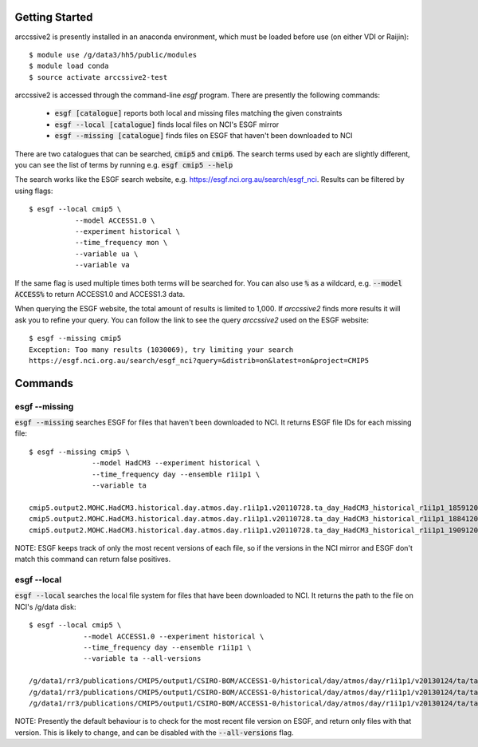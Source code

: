 Getting Started
===============

arccssive2 is presently installed in an anaconda environment, which must be
loaded before use (on either VDI or Raijin)::

    $ module use /g/data3/hh5/public/modules
    $ module load conda
    $ source activate arccssive2-test

arccssive2 is accessed through the command-line `esgf` program. There are
presently the following commands:

 * :code:`esgf [catalogue]` reports both local and missing files matching the given constraints

 * :code:`esgf --local [catalogue]` finds local files on NCI's ESGF mirror

 * :code:`esgf --missing [catalogue]` finds files on ESGF that haven't been downloaded to NCI

There are two catalogues that can be searched, :code:`cmip5` and :code:`cmip6`. The search terms used by each are
slightly different, you can see the list of terms by running e.g. :code:`esgf cmip5 --help`

The search works like the ESGF search website, e.g. https://esgf.nci.org.au/search/esgf_nci.
Results can be filtered by using flags::

    $ esgf --local cmip5 \
               --model ACCESS1.0 \
               --experiment historical \
               --time_frequency mon \
               --variable ua \
               --variable va

If the same flag is used multiple times both terms will be searched for. You
can also use :code:`%` as a wildcard, e.g. :code:`--model ACCESS%` to return
ACCESS1.0 and ACCESS1.3 data.

When querying the ESGF website, the total amount of results is limited to
1,000. If `arccssive2` finds more results it will ask you to refine your query.
You can follow the link to see the query `arccssive2` used on the ESGF
website::

    $ esgf --missing cmip5
    Exception: Too many results (1030069), try limiting your search
    https://esgf.nci.org.au/search/esgf_nci?query=&distrib=on&latest=on&project=CMIP5

Commands
========

esgf --missing
--------------

:code:`esgf --missing` searches ESGF for files that haven't been downloaded to
NCI. It returns ESGF file IDs for each missing file::

    $ esgf --missing cmip5 \
                   --model HadCM3 --experiment historical \
                   --time_frequency day --ensemble r1i1p1 \
                   --variable ta

    cmip5.output2.MOHC.HadCM3.historical.day.atmos.day.r1i1p1.v20110728.ta_day_HadCM3_historical_r1i1p1_18591201-18841130.nc|esgf-data1.ceda.ac.uk
    cmip5.output2.MOHC.HadCM3.historical.day.atmos.day.r1i1p1.v20110728.ta_day_HadCM3_historical_r1i1p1_18841201-19091130.nc|esgf-data1.ceda.ac.uk
    cmip5.output2.MOHC.HadCM3.historical.day.atmos.day.r1i1p1.v20110728.ta_day_HadCM3_historical_r1i1p1_19091201-19341130.nc|esgf-data1.ceda.ac.uk

NOTE: ESGF keeps track of only the most recent versions of each file, so if the
versions in the NCI mirror and ESGF don't match this command can return false
positives.

esgf --local
------------

:code:`esgf --local` searches the local file system for files that have been
downloaded to NCI. It returns the path to the file on NCI's /g/data disk::

     $ esgf --local cmip5 \
                  --model ACCESS1.0 --experiment historical \
                  --time_frequency day --ensemble r1i1p1 \
                  --variable ta --all-versions

     /g/data1/rr3/publications/CMIP5/output1/CSIRO-BOM/ACCESS1-0/historical/day/atmos/day/r1i1p1/v20130124/ta/ta_day_ACCESS1-0_historical_r1i1p1_19500101-19541231.nc
     /g/data1/rr3/publications/CMIP5/output1/CSIRO-BOM/ACCESS1-0/historical/day/atmos/day/r1i1p1/v20130124/ta/ta_day_ACCESS1-0_historical_r1i1p1_19550101-19591231.nc
     /g/data1/rr3/publications/CMIP5/output1/CSIRO-BOM/ACCESS1-0/historical/day/atmos/day/r1i1p1/v20130124/ta/ta_day_ACCESS1-0_historical_r1i1p1_19600101-19641231.nc

NOTE: Presently the default behaviour is to check for the most recent file
version on ESGF, and return only files with that version. This is likely to
change, and can be disabled with the :code:`--all-versions` flag.
